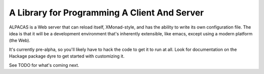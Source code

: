 A Library for Programming A Client And Server
==================================================

ALPACAS is a Web server that can reload itself, XMonad-style, and has
the ability to write its own configuration file. The idea is that it
will be a development environment that's inherently extensible, like
emacs, except using a modern platform (the Web).

It's currently pre-alpha, so you'll likely have to hack the code to
get it to run at all. Look for documentation on the Hackage package
dyre to get started with customizing it.

See TODO for what's coming next.
